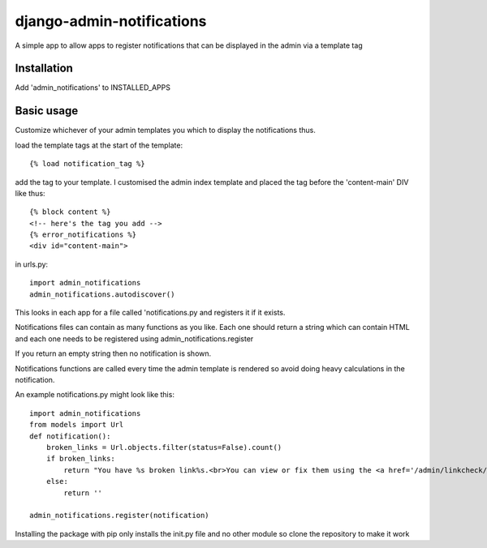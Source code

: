 django-admin-notifications
==========================

A simple app to allow apps to register notifications that can be displayed in the admin via a template tag


Installation
------------

Add 'admin_notifications' to INSTALLED_APPS


Basic usage
-----------


Customize whichever of your admin templates you which to display the notifications thus.

load the template tags at the start of the template::

    {% load notification_tag %}

add the tag to your template. I customised the admin index template and placed the tag before the 'content-main' DIV like thus::

    {% block content %}
    <!-- here's the tag you add -->
    {% error_notifications %}
    <div id="content-main">

in urls.py::

    import admin_notifications
    admin_notifications.autodiscover()

This looks in each app for a file called 'notifications.py and registers it if it exists.


Notifications files can contain as many functions as you like. Each one should return a string which can contain HTML and each one needs to be registered using admin_notifications.register

If you return an empty string then no notification is shown.

Notifications functions are called every time the admin template is rendered so avoid doing heavy calculations in the notification.

An example notifications.py might look like this::

    import admin_notifications
    from models import Url
    def notification():
        broken_links = Url.objects.filter(status=False).count()
        if broken_links:
            return "You have %s broken link%s.<br>You can view or fix them using the <a href='/admin/linkcheck/'>Link Manager</a>." % (broken_links, "s" if broken_links>1 else "")
        else:
            return ''

    admin_notifications.register(notification)
    
    
Installing the package with pip only installs the init.py file and no other module so clone the repository to make it work
